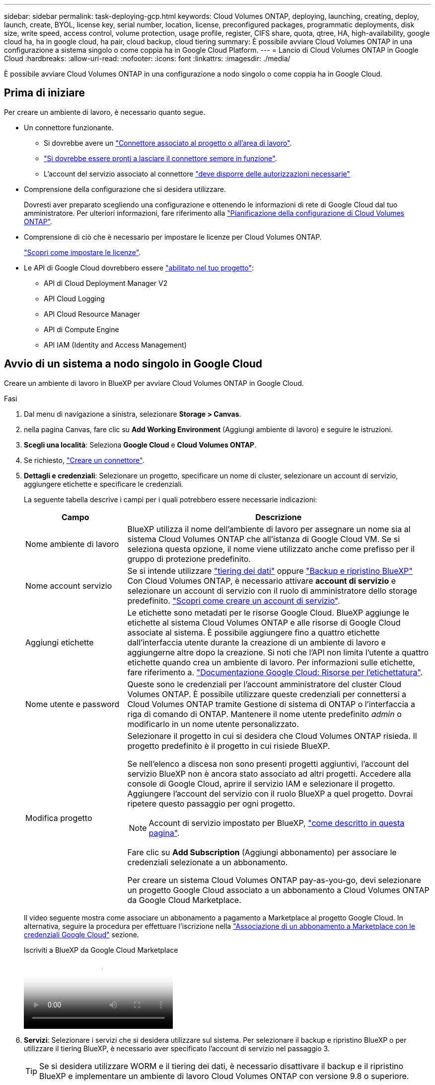 ---
sidebar: sidebar 
permalink: task-deploying-gcp.html 
keywords: Cloud Volumes ONTAP, deploying, launching, creating, deploy, launch, create,  BYOL, license key, serial number, location, license, preconfigured packages, programmatic deployments, disk size, write speed, access control, volume protection, usage profile, register, CIFS share, quota, qtree, HA, high-availability, google cloud ha, ha in google cloud, ha pair, cloud backup, cloud tiering 
summary: È possibile avviare Cloud Volumes ONTAP in una configurazione a sistema singolo o come coppia ha in Google Cloud Platform. 
---
= Lancio di Cloud Volumes ONTAP in Google Cloud
:hardbreaks:
:allow-uri-read: 
:nofooter: 
:icons: font
:linkattrs: 
:imagesdir: ./media/


[role="lead"]
È possibile avviare Cloud Volumes ONTAP in una configurazione a nodo singolo o come coppia ha in Google Cloud.



== Prima di iniziare

Per creare un ambiente di lavoro, è necessario quanto segue.

[[licensing]]
* Un connettore funzionante.
+
** Si dovrebbe avere un https://docs.netapp.com/us-en/bluexp-setup-admin/task-quick-start-connector-google.html["Connettore associato al progetto o all'area di lavoro"^].
** https://docs.netapp.com/us-en/bluexp-setup-admin/concept-connectors.html["Si dovrebbe essere pronti a lasciare il connettore sempre in funzione"^].
** L'account del servizio associato al connettore https://docs.netapp.com/us-en/bluexp-setup-admin/reference-permissions-gcp.html["deve disporre delle autorizzazioni necessarie"^]


* Comprensione della configurazione che si desidera utilizzare.
+
Dovresti aver preparato scegliendo una configurazione e ottenendo le informazioni di rete di Google Cloud dal tuo amministratore. Per ulteriori informazioni, fare riferimento alla link:task-planning-your-config-gcp.html["Pianificazione della configurazione di Cloud Volumes ONTAP"].

* Comprensione di ciò che è necessario per impostare le licenze per Cloud Volumes ONTAP.
+
link:task-set-up-licensing-google.html["Scopri come impostare le licenze"].

* Le API di Google Cloud dovrebbero essere https://cloud.google.com/apis/docs/getting-started#enabling_apis["abilitato nel tuo progetto"^]:
+
** API di Cloud Deployment Manager V2
** API Cloud Logging
** API Cloud Resource Manager
** API di Compute Engine
** API IAM (Identity and Access Management)






== Avvio di un sistema a nodo singolo in Google Cloud

Creare un ambiente di lavoro in BlueXP per avviare Cloud Volumes ONTAP in Google Cloud.

.Fasi
. Dal menu di navigazione a sinistra, selezionare *Storage > Canvas*.
. [[subscribe]]nella pagina Canvas, fare clic su *Add Working Environment* (Aggiungi ambiente di lavoro) e seguire le istruzioni.
. *Scegli una località*: Seleziona *Google Cloud* e *Cloud Volumes ONTAP*.
. Se richiesto, https://docs.netapp.com/us-en/bluexp-setup-admin/task-quick-start-connector-google.html["Creare un connettore"^].
. *Dettagli e credenziali*: Selezionare un progetto, specificare un nome di cluster, selezionare un account di servizio, aggiungere etichette e specificare le credenziali.
+
La seguente tabella descrive i campi per i quali potrebbero essere necessarie indicazioni:

+
[cols="25,75"]
|===
| Campo | Descrizione 


| Nome ambiente di lavoro | BlueXP utilizza il nome dell'ambiente di lavoro per assegnare un nome sia al sistema Cloud Volumes ONTAP che all'istanza di Google Cloud VM. Se si seleziona questa opzione, il nome viene utilizzato anche come prefisso per il gruppo di protezione predefinito. 


| Nome account servizio | Se si intende utilizzare link:concept-data-tiering.html["tiering dei dati"] oppure https://docs.netapp.com/us-en/bluexp-backup-recovery/concept-backup-to-cloud.html["Backup e ripristino BlueXP"^] Con Cloud Volumes ONTAP, è necessario attivare *account di servizio* e selezionare un account di servizio con il ruolo di amministratore dello storage predefinito. link:task-creating-gcp-service-account.html["Scopri come creare un account di servizio"^]. 


| Aggiungi etichette | Le etichette sono metadati per le risorse Google Cloud. BlueXP aggiunge le etichette al sistema Cloud Volumes ONTAP e alle risorse di Google Cloud associate al sistema. È possibile aggiungere fino a quattro etichette dall'interfaccia utente durante la creazione di un ambiente di lavoro e aggiungerne altre dopo la creazione. Si noti che l'API non limita l'utente a quattro etichette quando crea un ambiente di lavoro. Per informazioni sulle etichette, fare riferimento a. https://cloud.google.com/compute/docs/labeling-resources["Documentazione Google Cloud: Risorse per l'etichettatura"^]. 


| Nome utente e password | Queste sono le credenziali per l'account amministratore del cluster Cloud Volumes ONTAP. È possibile utilizzare queste credenziali per connettersi a Cloud Volumes ONTAP tramite Gestione di sistema di ONTAP o l'interfaccia a riga di comando di ONTAP. Mantenere il nome utente predefinito _admin_ o modificarlo in un nome utente personalizzato. 


| Modifica progetto  a| 
Selezionare il progetto in cui si desidera che Cloud Volumes ONTAP risieda. Il progetto predefinito è il progetto in cui risiede BlueXP.

Se nell'elenco a discesa non sono presenti progetti aggiuntivi, l'account del servizio BlueXP non è ancora stato associato ad altri progetti. Accedere alla console di Google Cloud, aprire il servizio IAM e selezionare il progetto. Aggiungere l'account del servizio con il ruolo BlueXP a quel progetto. Dovrai ripetere questo passaggio per ogni progetto.


NOTE: Account di servizio impostato per BlueXP, link:https://docs.netapp.com/us-en/bluexp-setup-admin/task-quick-start-connector-google.html["come descritto in questa pagina"^].

Fare clic su *Add Subscription* (Aggiungi abbonamento) per associare le credenziali selezionate a un abbonamento.

Per creare un sistema Cloud Volumes ONTAP pay-as-you-go, devi selezionare un progetto Google Cloud associato a un abbonamento a Cloud Volumes ONTAP da Google Cloud Marketplace.

|===
+
Il video seguente mostra come associare un abbonamento a pagamento a Marketplace al progetto Google Cloud. In alternativa, seguire la procedura per effettuare l'iscrizione nella https://docs.netapp.com/us-en/bluexp-setup-admin/task-adding-gcp-accounts.html["Associazione di un abbonamento a Marketplace con le credenziali Google Cloud"^] sezione.

+
.Iscriviti a BlueXP da Google Cloud Marketplace
video::373b96de-3691-4d84-b3f3-b05101161638[panopto]
. *Servizi*: Selezionare i servizi che si desidera utilizzare sul sistema. Per selezionare il backup e ripristino BlueXP o per utilizzare il tiering BlueXP, è necessario aver specificato l'account di servizio nel passaggio 3.
+

TIP: Se si desidera utilizzare WORM e il tiering dei dati, è necessario disattivare il backup e il ripristino BlueXP e implementare un ambiente di lavoro Cloud Volumes ONTAP con versione 9.8 o superiore.

. *Posizione e connettività*: Selezionare una posizione, scegliere una policy firewall e confermare la connettività di rete allo storage Google Cloud per il tiering dei dati.
+
La seguente tabella descrive i campi per i quali potrebbero essere necessarie indicazioni:

+
[cols="25,75"]
|===
| Campo | Descrizione 


| Verifica della connettività | Per eseguire il tiering dei dati cold in un bucket di storage cloud Google, la subnet in cui risiede Cloud Volumes ONTAP deve essere configurata per l'accesso privato a Google. Per istruzioni, fare riferimento a. https://cloud.google.com/vpc/docs/configure-private-google-access["Documentazione Google Cloud: Configurazione di Private Google Access"^]. 


| Policy firewall generata  a| 
Se si consente a BlueXP di generare il criterio firewall, è necessario scegliere come consentire il traffico:

** Se si sceglie *Selected VPC only* (solo VPC selezionato), il filtro di origine per il traffico in entrata corrisponde all'intervallo di sottorete del VPC selezionato e all'intervallo di sottorete del VPC in cui si trova il connettore. Questa è l'opzione consigliata.
** Se si sceglie *All VPC*, il filtro di origine per il traffico in entrata corrisponde all'intervallo IP 0.0.0.0/0.




| Utilizza policy firewall esistenti | Se si utilizza un criterio firewall esistente, assicurarsi che includa le regole richieste. Link: https://docs.netapp.com/us-en/bluexp-cloud-volumes-ontap/reference-networking-gcp.html#firewall-rules[Learn About firewall rules for Cloud Volumes ONTAP^]. 
|===
. *Charging Methods and NSS account* (metodi di addebito e account NSS): Specificare l'opzione di addebito che si desidera utilizzare con questo sistema, quindi specificare un account NetApp Support Site.
+
** link:concept-licensing.html["Scopri le opzioni di licenza per Cloud Volumes ONTAP"^].
** link:task-set-up-licensing-google.html["Scopri come impostare le licenze"^].


. *Pacchetti preconfigurati*: Selezionare uno dei pacchetti per implementare rapidamente un sistema Cloud Volumes ONTAP oppure fare clic su *Crea la mia configurazione*.
+
Se si sceglie uno dei pacchetti, è sufficiente specificare un volume e quindi rivedere e approvare la configurazione.

. *Licenza*: Modificare la versione di Cloud Volumes ONTAP in base alle esigenze e selezionare un tipo di computer.
+

NOTE: Se è disponibile una release Release Candidate, General Availability o patch più recente per la versione selezionata, BlueXP aggiorna il sistema a quella versione durante la creazione dell'ambiente di lavoro. Ad esempio, l'aggiornamento si verifica se si seleziona Cloud Volumes ONTAP 9.13.1 e 9.13.1 P4 è disponibile. L'aggiornamento non viene eseguito da una versione all'altra, ad esempio da 9,13 a 9,14.

. *Risorse di storage sottostanti*: Scegliere le impostazioni per l'aggregato iniziale: Un tipo di disco e le dimensioni di ciascun disco.
+
Il tipo di disco è per il volume iniziale. È possibile scegliere un tipo di disco diverso per i volumi successivi.

+
Le dimensioni del disco sono per tutti i dischi nell'aggregato iniziale e per qualsiasi aggregato aggiuntivo creato da BlueXP quando si utilizza l'opzione di provisioning semplice. È possibile creare aggregati che utilizzano una dimensione del disco diversa utilizzando l'opzione di allocazione avanzata.

+
Per informazioni sulla scelta del tipo e delle dimensioni di un disco, fare riferimento alla sezione link:task-planning-your-config-gcp.html#size-your-system-in-gcp["Dimensionare il sistema in Google Cloud"^].

. *Flash cache, velocità di scrittura e WORM*:
+
.. Attivare *Flash cache*, se lo si desidera.
+

NOTE: A partire da Cloud Volumes ONTAP 9.13.1, _Flash cache_ è supportato sui tipi di istanze n2-standard-16, n2-standard-32, n2-standard-48 e n2-standard-64. Non è possibile disattivare Flash cache dopo l'implementazione.

.. Scegliere *normale* o *alta* velocità di scrittura, se lo si desidera.
+
link:concept-write-speed.html["Scopri di più sulla velocità di scrittura"].

+

NOTE: L'opzione *High* write speed (velocità di scrittura elevata) offre un'elevata velocità di scrittura e un'unità MTU (Maximum Transmission Unit) di 8,896 byte. Inoltre, la MTU superiore di 8,896 richiede la selezione di VPC-1, VPC-2 e VPC-3 per l'implementazione. Per ulteriori informazioni su VPC-1, VPC-2 e VPC-3, fare riferimento alla  https://docs.netapp.com/us-en/bluexp-cloud-volumes-ontap/reference-networking-gcp.html#requirements-for-the-connector["Regole per VPC-1, VPC-2 e VPC-3"^].

.. Attivare lo storage WORM (Write Once, Read Many), se lo si desidera.
+
NON è possibile attivare WORM se il tiering dei dati è stato abilitato per Cloud Volumes ONTAP versione 9.7 e precedenti. Il ripristino o il downgrade a Cloud Volumes ONTAP 9.8 viene bloccato dopo l'abilitazione DI WORM e tiering.

+
link:concept-worm.html["Scopri di più sullo storage WORM"^].

.. Se si attiva lo storage WORM, selezionare il periodo di conservazione.


. *Tiering dei dati nella piattaforma cloud di Google*: Scegliere se attivare il tiering dei dati sull'aggregato iniziale, scegliere una classe di storage per i dati a più livelli, quindi selezionare un account di servizio con il ruolo di amministratore dello storage predefinito (richiesto per Cloud Volumes ONTAP 9.7 o versione successiva), Oppure seleziona un account Google Cloud (richiesto per Cloud Volumes ONTAP 9.6).
+
Tenere presente quanto segue:

+
** BlueXP imposta l'account del servizio sull'istanza di Cloud Volumes ONTAP. Questo account di servizio fornisce le autorizzazioni per il tiering dei dati a un bucket di storage Google Cloud. Assicurarsi di aggiungere l'account del servizio Connector come utente dell'account del servizio di tiering, altrimenti non è possibile selezionarlo da BlueXP
** Per informazioni sull'aggiunta di un account Google Cloud, fare riferimento alla sezione  https://docs.netapp.com/us-en/bluexp-setup-admin/task-adding-gcp-accounts.html["Configurazione e aggiunta di account Google Cloud per il tiering dei dati con 9.6"^].
** Quando si crea o si modifica un volume, è possibile scegliere un criterio di tiering del volume specifico.
** Se si disattiva il tiering dei dati, è possibile attivarlo su aggregati successivi, ma è necessario spegnere il sistema e aggiungere un account di servizio dalla console di Google Cloud.
+
link:concept-data-tiering.html["Scopri di più sul tiering dei dati"^].



. *Create Volume* (Crea volume): Inserire i dettagli del nuovo volume o fare clic su *Skip* (Ignora).
+
link:concept-client-protocols.html["Scopri le versioni e i protocolli client supportati"^].

+
Alcuni dei campi di questa pagina sono esplicativi. La seguente tabella descrive i campi per i quali potrebbero essere necessarie indicazioni:

+
[cols="25,75"]
|===
| Campo | Descrizione 


| Dimensione | Le dimensioni massime che è possibile inserire dipendono in gran parte dall'attivazione o meno del thin provisioning, che consente di creare un volume più grande dello storage fisico attualmente disponibile per l'IT. 


| Controllo degli accessi (solo per NFS) | Un criterio di esportazione definisce i client nella subnet che possono accedere al volume. Per impostazione predefinita, BlueXP inserisce un valore che fornisce l'accesso a tutte le istanze della subnet. 


| Permessi e utenti/gruppi (solo per CIFS) | Questi campi consentono di controllare il livello di accesso a una condivisione per utenti e gruppi (detti anche elenchi di controllo degli accessi o ACL). È possibile specificare utenti o gruppi Windows locali o di dominio, utenti o gruppi UNIX. Se si specifica un nome utente Windows di dominio, è necessario includere il dominio dell'utente utilizzando il formato dominio/nome utente. 


| Policy di Snapshot | Una policy di copia Snapshot specifica la frequenza e il numero di copie Snapshot NetApp create automaticamente. Una copia Snapshot di NetApp è un'immagine del file system point-in-time che non ha alcun impatto sulle performance e richiede uno storage minimo. È possibile scegliere il criterio predefinito o nessuno. È possibile scegliere nessuno per i dati transitori, ad esempio tempdb per Microsoft SQL Server. 


| Opzioni avanzate (solo per NFS) | Selezionare una versione NFS per il volume: NFSv3 o NFSv4. 


| Initiator group e IQN (solo per iSCSI) | Le destinazioni di storage iSCSI sono denominate LUN (unità logiche) e vengono presentate agli host come dispositivi a blocchi standard. I gruppi di iniziatori sono tabelle dei nomi dei nodi host iSCSI e controllano quali iniziatori hanno accesso a quali LUN. Le destinazioni iSCSI si collegano alla rete tramite schede di rete Ethernet standard (NIC), schede TOE (TCP offload Engine) con iniziatori software, adattatori di rete convergenti (CNA) o adattatori host busto dedicati (HBA) e sono identificate da nomi qualificati iSCSI (IQN). Quando si crea un volume iSCSI, BlueXP crea automaticamente un LUN. Abbiamo semplificato la creazione di un solo LUN per volume, per cui non è necessario alcun intervento di gestione. Dopo aver creato il volume, link:task-connect-lun.html["Utilizzare IQN per connettersi al LUN dagli host"]. 
|===
+
La seguente immagine mostra la pagina Volume compilata per il protocollo CIFS:

+
image:screenshot_cot_vol.gif["Schermata: Mostra la pagina Volume compilata per un'istanza di Cloud Volumes ONTAP."]

. *CIFS Setup*: Se si sceglie il protocollo CIFS, impostare un server CIFS.
+
[cols="25,75"]
|===
| Campo | Descrizione 


| Indirizzo IP primario e secondario DNS | Gli indirizzi IP dei server DNS che forniscono la risoluzione dei nomi per il server CIFS. I server DNS elencati devono contenere i record di posizione del servizio (SRV) necessari per individuare i server LDAP di Active Directory e i controller di dominio per il dominio a cui il server CIFS si unisce. Se si configura Google Managed Active Directory, per impostazione predefinita è possibile accedere ad utilizzando l'indirizzo IP 169.254.169.254. 


| Dominio Active Directory da unire | L'FQDN del dominio Active Directory (ad) a cui si desidera che il server CIFS si unisca. 


| Credenziali autorizzate per l'accesso al dominio | Il nome e la password di un account Windows con privilegi sufficienti per aggiungere computer all'unità organizzativa (OU) specificata nel dominio ad. 


| Nome NetBIOS del server CIFS | Un nome server CIFS univoco nel dominio ad. 


| Unità organizzativa | L'unità organizzativa all'interno del dominio ad da associare al server CIFS. L'impostazione predefinita è CN=computer. Per configurare Google Managed Microsoft ad come server ad per Cloud Volumes ONTAP, immettere *OU=computer,OU=cloud* in questo campo.https://cloud.google.com/managed-microsoft-ad/docs/manage-active-directory-objects#organizational_units["Documentazione Google Cloud: Unità organizzative in Google Managed Microsoft ad"^] 


| Dominio DNS | Il dominio DNS per la SVM (Storage Virtual Machine) di Cloud Volumes ONTAP. Nella maggior parte dei casi, il dominio è lo stesso del dominio ad. 


| Server NTP | Selezionare *Use Active Directory Domain* (Usa dominio Active Directory) per configurare un server NTP utilizzando il DNS di Active Directory. Se è necessario configurare un server NTP utilizzando un indirizzo diverso, utilizzare l'API. Per https://docs.netapp.com/us-en/bluexp-automation/index.html["Documenti sull'automazione BlueXP"^] ulteriori informazioni, fare riferimento alla . Nota: È possibile configurare un server NTP solo quando si crea un server CIFS. Non è configurabile dopo aver creato il server CIFS. 
|===
. *Profilo di utilizzo, tipo di disco e policy di tiering*: Scegliere se attivare le funzionalità di efficienza dello storage e modificare la policy di tiering dei volumi, se necessario.
+
Per ulteriori informazioni, fare riferimento a link:task-planning-your-config-gcp.html#choose-a-volume-usage-profile["Scegliere un profilo di utilizzo del volume"^] e link:concept-data-tiering.html["Panoramica sul tiering dei dati"^].

. *Review & Approve* (Rivedi e approva): Consente di rivedere e confermare le selezioni.
+
.. Esaminare i dettagli della configurazione.
.. Fare clic su *ulteriori informazioni* per visualizzare i dettagli relativi al supporto e alle risorse Google Cloud che BlueXP acquisterà.
.. Selezionare le caselle di controllo *ho capito...*.
.. Fare clic su *Go*.




.Risultato
BlueXP implementa il sistema Cloud Volumes ONTAP. Puoi tenere traccia dei progressi nella timeline.

In caso di problemi durante l'implementazione del sistema Cloud Volumes ONTAP, esaminare il messaggio di errore. È inoltre possibile selezionare l'ambiente di lavoro e fare clic su *Ricomcreare ambiente*.

Per ulteriore assistenza, visitare il sito Web all'indirizzo https://mysupport.netapp.com/site/products/all/details/cloud-volumes-ontap/guideme-tab["Supporto NetApp Cloud Volumes ONTAP"^].

.Al termine
* Se è stata fornita una condivisione CIFS, assegnare agli utenti o ai gruppi le autorizzazioni per i file e le cartelle e verificare che tali utenti possano accedere alla condivisione e creare un file.
* Per applicare quote ai volumi, utilizzare ONTAP System Manager o la CLI di ONTAP.
+
Le quote consentono di limitare o tenere traccia dello spazio su disco e del numero di file utilizzati da un utente, un gruppo o un qtree.





== Lancio di una coppia ha in Google Cloud

Creare un ambiente di lavoro in BlueXP per avviare Cloud Volumes ONTAP in Google Cloud.

.Fasi
. Dal menu di navigazione a sinistra, selezionare *Storage > Canvas*.
. Nella pagina Canvas, fare clic su *Add Working Environment* (Aggiungi ambiente di lavoro) e seguire le istruzioni.
. *Scegli una località*: Seleziona *Google Cloud* e *Cloud Volumes ONTAP ha*.
. *Dettagli e credenziali*: Selezionare un progetto, specificare un nome di cluster, selezionare un account di servizio, aggiungere etichette e specificare le credenziali.
+
La seguente tabella descrive i campi per i quali potrebbero essere necessarie indicazioni:

+
[cols="25,75"]
|===
| Campo | Descrizione 


| Nome ambiente di lavoro | BlueXP utilizza il nome dell'ambiente di lavoro per assegnare un nome sia al sistema Cloud Volumes ONTAP che all'istanza di Google Cloud VM. Se si seleziona questa opzione, il nome viene utilizzato anche come prefisso per il gruppo di protezione predefinito. 


| Nome account servizio | Se si intende utilizzare link:concept-data-tiering.html["Tiering BlueXP"] oppure https://docs.netapp.com/us-en/bluexp-backup-recovery/concept-backup-to-cloud.html["Backup e ripristino BlueXP"^] Services (servizi), è necessario attivare lo switch *Service account* (account servizio) e selezionare l'account di servizio che ha il ruolo di amministratore dello storage predefinito. 


| Aggiungi etichette | Le etichette sono metadati per le risorse Google Cloud. BlueXP aggiunge le etichette al sistema Cloud Volumes ONTAP e alle risorse di Google Cloud associate al sistema. È possibile aggiungere fino a quattro etichette dall'interfaccia utente durante la creazione di un ambiente di lavoro e aggiungerne altre dopo la creazione. Si noti che l'API non limita l'utente a quattro etichette quando crea un ambiente di lavoro. Per informazioni sulle etichette, fare riferimento a. https://cloud.google.com/compute/docs/labeling-resources["Documentazione Google Cloud: Risorse per l'etichettatura"^]. 


| Nome utente e password | Queste sono le credenziali per l'account amministratore del cluster Cloud Volumes ONTAP. È possibile utilizzare queste credenziali per connettersi a Cloud Volumes ONTAP tramite Gestione di sistema di ONTAP o l'interfaccia a riga di comando di ONTAP. Mantenere il nome utente predefinito _admin_ o modificarlo in un nome utente personalizzato. 


| Modifica progetto  a| 
Selezionare il progetto in cui si desidera che Cloud Volumes ONTAP risieda. Il progetto predefinito è il progetto in cui risiede BlueXP.

Se nell'elenco a discesa non sono presenti progetti aggiuntivi, l'account del servizio BlueXP non è ancora stato associato ad altri progetti. Accedere alla console di Google Cloud, aprire il servizio IAM e selezionare il progetto. Aggiungere l'account del servizio con il ruolo BlueXP a quel progetto. Dovrai ripetere questo passaggio per ogni progetto.


NOTE: Account di servizio impostato per BlueXP, link:https://docs.netapp.com/us-en/bluexp-setup-admin/task-quick-start-connector-google.html["come descritto in questa pagina"^].

Fare clic su *Add Subscription* (Aggiungi abbonamento) per associare le credenziali selezionate a un abbonamento.

Per creare un sistema Cloud Volumes ONTAP pay-as-you-go, devi selezionare un progetto Google Cloud associato a un abbonamento a Cloud Volumes ONTAP da Google Cloud Marketplace.

|===
+
Il video seguente mostra come associare un abbonamento a pagamento a Marketplace al progetto Google Cloud.  In alternativa, seguire la procedura per effettuare l'iscrizione nella https://docs.netapp.com/us-en/bluexp-setup-admin/task-adding-gcp-accounts.html["Associazione di un abbonamento a Marketplace con le credenziali Google Cloud"^] sezione.

+
.Iscriviti a BlueXP da Google Cloud Marketplace
video::373b96de-3691-4d84-b3f3-b05101161638[panopto]
. *Servizi*: Selezionare i servizi che si desidera utilizzare sul sistema. Per selezionare il backup e ripristino BlueXP o per utilizzare BlueXP Tiering, è necessario aver specificato l'account di servizio nel passaggio 3.
+

TIP: Se si desidera utilizzare WORM e il tiering dei dati, è necessario disattivare il backup e il ripristino BlueXP e implementare un ambiente di lavoro Cloud Volumes ONTAP con versione 9.8 o superiore.

. *Ha Deployment Models* (modelli di implementazione ha): Scegliere più zone (consigliato) o una singola zona per la configurazione ha. Quindi selezionare una regione e zone.
+
link:concept-ha-google-cloud.html["Scopri di più sui modelli di implementazione ha"^].

. *Connettività*: Selezionare quattro diversi VPC per la configurazione ha, una subnet in ciascun VPC, quindi scegliere un criterio firewall.
+
link:reference-networking-gcp.html["Scopri di più sui requisiti di rete"^].

+
La seguente tabella descrive i campi per i quali potrebbero essere necessarie indicazioni:

+
[cols="25,75"]
|===
| Campo | Descrizione 


| Policy generata  a| 
Se si consente a BlueXP di generare il criterio firewall, è necessario scegliere come consentire il traffico:

** Se si sceglie *Selected VPC only* (solo VPC selezionato), il filtro di origine per il traffico in entrata corrisponde all'intervallo di sottorete del VPC selezionato e all'intervallo di sottorete del VPC in cui si trova il connettore. Questa è l'opzione consigliata.
** Se si sceglie *All VPC*, il filtro di origine per il traffico in entrata corrisponde all'intervallo IP 0.0.0.0/0.




| USA esistente | Se si utilizza un criterio firewall esistente, assicurarsi che includa le regole richieste. link:reference-networking-gcp.html#firewall-rules["Scopri le regole del firewall per Cloud Volumes ONTAP"^]. 
|===
. *Charging Methods and NSS account* (metodi di addebito e account NSS): Specificare l'opzione di addebito che si desidera utilizzare con questo sistema, quindi specificare un account NetApp Support Site.
+
** link:concept-licensing.html["Scopri le opzioni di licenza per Cloud Volumes ONTAP"^].
** link:task-set-up-licensing-google.html["Scopri come impostare le licenze"^].


. *Pacchetti preconfigurati*: Selezionare uno dei pacchetti per implementare rapidamente un sistema Cloud Volumes ONTAP oppure fare clic su *Crea la mia configurazione*.
+
Se si sceglie uno dei pacchetti, è sufficiente specificare un volume e quindi rivedere e approvare la configurazione.

. *Licenza*: Modificare la versione di Cloud Volumes ONTAP in base alle esigenze e selezionare un tipo di computer.
+

NOTE: Se è disponibile una release Release Candidate, General Availability o patch più recente per la versione selezionata, BlueXP aggiorna il sistema a quella versione durante la creazione dell'ambiente di lavoro. Ad esempio, l'aggiornamento si verifica se si seleziona Cloud Volumes ONTAP 9.13.1 e 9.13.1 P4 è disponibile. L'aggiornamento non viene eseguito da una versione all'altra, ad esempio da 9,13 a 9,14.

. *Risorse di storage sottostanti*: Scegliere le impostazioni per l'aggregato iniziale: Un tipo di disco e le dimensioni di ciascun disco.
+
Il tipo di disco è per il volume iniziale. È possibile scegliere un tipo di disco diverso per i volumi successivi.

+
Le dimensioni del disco sono per tutti i dischi nell'aggregato iniziale e per qualsiasi aggregato aggiuntivo creato da BlueXP quando si utilizza l'opzione di provisioning semplice. È possibile creare aggregati che utilizzano una dimensione del disco diversa utilizzando l'opzione di allocazione avanzata.

+
Per informazioni sulla scelta del tipo e delle dimensioni di un disco, fare riferimento alla sezione link:task-planning-your-config-gcp.html#size-your-system-in-gcp["Dimensionare il sistema in Google Cloud"^].

. *Flash cache, velocità di scrittura e WORM*:
+
.. Attivare *Flash cache*, se lo si desidera.
+

NOTE: A partire da Cloud Volumes ONTAP 9.13.1, _Flash cache_ è supportato sui tipi di istanze n2-standard-16, n2-standard-32, n2-standard-48 e n2-standard-64. Non è possibile disattivare Flash cache dopo l'implementazione.

.. Scegliere *normale* o *alta* velocità di scrittura, se lo si desidera.
+
link:concept-write-speed.html["Scopri di più sulla velocità di scrittura"^].

+

NOTE: L'opzione *High* write speed con i tipi di istanze n2-standard-16, n2-standard-32, n2-standard-48 e n2-standard-64 offre un'elevata velocità di scrittura e un'unità MTU (Maximum Transmission Unit) di 8,896 byte. Inoltre, la MTU superiore di 8,896 richiede la selezione di VPC-1, VPC-2 e VPC-3 per l'implementazione. L'elevata velocità di scrittura e una MTU di 8,896 dipendono dalle funzionalità e non possono essere disabilitate singolarmente all'interno di un'istanza configurata. Per ulteriori informazioni su VPC-1, VPC-2 e VPC-3, fare riferimento alla  https://docs.netapp.com/us-en/bluexp-cloud-volumes-ontap/reference-networking-gcp.html#requirements-for-the-connector["Regole per VPC-1, VPC-2 e VPC-3"^].

.. Attivare lo storage WORM (Write Once, Read Many), se lo si desidera.
+
NON è possibile attivare WORM se il tiering dei dati è stato abilitato per Cloud Volumes ONTAP versione 9.7 e precedenti. Il ripristino o il downgrade a Cloud Volumes ONTAP 9.8 viene bloccato dopo l'abilitazione DI WORM e tiering.

+
link:concept-worm.html["Scopri di più sullo storage WORM"^].

.. Se si attiva lo storage WORM, selezionare il periodo di conservazione.


. *Data Tiering in Google Cloud*: Scegliere se attivare il tiering dei dati sull'aggregato iniziale, scegliere una classe di storage per i dati a più livelli, quindi selezionare un account di servizio con il ruolo predefinito Storage Admin.
+
Tenere presente quanto segue:

+
** BlueXP imposta l'account del servizio sull'istanza di Cloud Volumes ONTAP. Questo account di servizio fornisce le autorizzazioni per il tiering dei dati a un bucket di storage Google Cloud. Assicurarsi di aggiungere l'account del servizio Connector come utente dell'account del servizio di tiering, altrimenti non è possibile selezionarlo da BlueXP.
** Quando si crea o si modifica un volume, è possibile scegliere un criterio di tiering del volume specifico.
** Se si disattiva il tiering dei dati, è possibile attivarlo su aggregati successivi, ma è necessario spegnere il sistema e aggiungere un account di servizio dalla console di Google Cloud.
+
link:concept-data-tiering.html["Scopri di più sul tiering dei dati"^].



. *Create Volume* (Crea volume): Inserire i dettagli del nuovo volume o fare clic su *Skip* (Ignora).
+
link:concept-client-protocols.html["Scopri le versioni e i protocolli client supportati"^].

+
Alcuni dei campi di questa pagina sono esplicativi. La seguente tabella descrive i campi per i quali potrebbero essere necessarie indicazioni:

+
[cols="25,75"]
|===
| Campo | Descrizione 


| Dimensione | Le dimensioni massime che è possibile inserire dipendono in gran parte dall'attivazione o meno del thin provisioning, che consente di creare un volume più grande dello storage fisico attualmente disponibile per l'IT. 


| Controllo degli accessi (solo per NFS) | Un criterio di esportazione definisce i client nella subnet che possono accedere al volume. Per impostazione predefinita, BlueXP inserisce un valore che fornisce l'accesso a tutte le istanze della subnet. 


| Permessi e utenti/gruppi (solo per CIFS) | Questi campi consentono di controllare il livello di accesso a una condivisione per utenti e gruppi (detti anche elenchi di controllo degli accessi o ACL). È possibile specificare utenti o gruppi Windows locali o di dominio, utenti o gruppi UNIX. Se si specifica un nome utente Windows di dominio, è necessario includere il dominio dell'utente utilizzando il formato dominio/nome utente. 


| Policy di Snapshot | Una policy di copia Snapshot specifica la frequenza e il numero di copie Snapshot NetApp create automaticamente. Una copia Snapshot di NetApp è un'immagine del file system point-in-time che non ha alcun impatto sulle performance e richiede uno storage minimo. È possibile scegliere il criterio predefinito o nessuno. È possibile scegliere nessuno per i dati transitori, ad esempio tempdb per Microsoft SQL Server. 


| Opzioni avanzate (solo per NFS) | Selezionare una versione NFS per il volume: NFSv3 o NFSv4. 


| Initiator group e IQN (solo per iSCSI) | Le destinazioni di storage iSCSI sono denominate LUN (unità logiche) e vengono presentate agli host come dispositivi a blocchi standard. I gruppi di iniziatori sono tabelle dei nomi dei nodi host iSCSI e controllano quali iniziatori hanno accesso a quali LUN. Le destinazioni iSCSI si collegano alla rete tramite schede di rete Ethernet standard (NIC), schede TOE (TCP offload Engine) con iniziatori software, adattatori di rete convergenti (CNA) o adattatori host busto dedicati (HBA) e sono identificate da nomi qualificati iSCSI (IQN). Quando si crea un volume iSCSI, BlueXP crea automaticamente un LUN. Abbiamo semplificato la creazione di un solo LUN per volume, per cui non è necessario alcun intervento di gestione. Dopo aver creato il volume, link:task-connect-lun.html["Utilizzare IQN per connettersi al LUN dagli host"]. 
|===
+
La seguente immagine mostra la pagina Volume compilata per il protocollo CIFS:

+
image:screenshot_cot_vol.gif["Schermata: Mostra la pagina Volume compilata per un'istanza di Cloud Volumes ONTAP."]

. *CIFS Setup*: Se si sceglie il protocollo CIFS, impostare un server CIFS.
+
[cols="25,75"]
|===
| Campo | Descrizione 


| Indirizzo IP primario e secondario DNS | Gli indirizzi IP dei server DNS che forniscono la risoluzione dei nomi per il server CIFS. I server DNS elencati devono contenere i record di posizione del servizio (SRV) necessari per individuare i server LDAP di Active Directory e i controller di dominio per il dominio a cui il server CIFS si unisce. Se si configura Google Managed Active Directory, per impostazione predefinita è possibile accedere ad utilizzando l'indirizzo IP 169.254.169.254. 


| Dominio Active Directory da unire | L'FQDN del dominio Active Directory (ad) a cui si desidera che il server CIFS si unisca. 


| Credenziali autorizzate per l'accesso al dominio | Il nome e la password di un account Windows con privilegi sufficienti per aggiungere computer all'unità organizzativa (OU) specificata nel dominio ad. 


| Nome NetBIOS del server CIFS | Un nome server CIFS univoco nel dominio ad. 


| Unità organizzativa | L'unità organizzativa all'interno del dominio ad da associare al server CIFS. L'impostazione predefinita è CN=computer. Per configurare Google Managed Microsoft ad come server ad per Cloud Volumes ONTAP, immettere *OU=computer,OU=cloud* in questo campo.https://cloud.google.com/managed-microsoft-ad/docs/manage-active-directory-objects#organizational_units["Documentazione Google Cloud: Unità organizzative in Google Managed Microsoft ad"^] 


| Dominio DNS | Il dominio DNS per la SVM (Storage Virtual Machine) di Cloud Volumes ONTAP. Nella maggior parte dei casi, il dominio è lo stesso del dominio ad. 


| Server NTP | Selezionare *Use Active Directory Domain* (Usa dominio Active Directory) per configurare un server NTP utilizzando il DNS di Active Directory. Se è necessario configurare un server NTP utilizzando un indirizzo diverso, utilizzare l'API. Per ulteriori informazioni, fare riferimento alla https://docs.netapp.com/us-en/bluexp-automation/index.html["Documenti sull'automazione BlueXP"^] . Nota: È possibile configurare un server NTP solo quando si crea un server CIFS. Non è configurabile dopo aver creato il server CIFS. 
|===
. *Profilo di utilizzo, tipo di disco e policy di tiering*: Scegliere se attivare le funzionalità di efficienza dello storage e modificare la policy di tiering dei volumi, se necessario.
+
Per ulteriori informazioni, fare riferimento a link:task-planning-your-config-gcp.html#choose-a-volume-usage-profile["Scegliere un profilo di utilizzo del volume"^], , link:concept-data-tiering.html["Panoramica sul tiering dei dati"^]e. https://kb.netapp.com/Cloud/Cloud_Volumes_ONTAP/What_Inline_Storage_Efficiency_features_are_supported_with_CVO#["KB: Quali funzionalità di efficienza dello storage inline sono supportate in CVO?"^]

. *Review & Approve* (Rivedi e approva): Consente di rivedere e confermare le selezioni.
+
.. Esaminare i dettagli della configurazione.
.. Fare clic su *ulteriori informazioni* per visualizzare i dettagli relativi al supporto e alle risorse Google Cloud che BlueXP acquisterà.
.. Selezionare le caselle di controllo *ho capito...*.
.. Fare clic su *Go*.




.Risultato
BlueXP implementa il sistema Cloud Volumes ONTAP. Puoi tenere traccia dei progressi nella timeline.

In caso di problemi durante l'implementazione del sistema Cloud Volumes ONTAP, esaminare il messaggio di errore. È inoltre possibile selezionare l'ambiente di lavoro e fare clic su *Ricomcreare ambiente*.

Per ulteriore assistenza, visitare il sito Web all'indirizzo https://mysupport.netapp.com/site/products/all/details/cloud-volumes-ontap/guideme-tab["Supporto NetApp Cloud Volumes ONTAP"^].

.Al termine
* Se è stata fornita una condivisione CIFS, assegnare agli utenti o ai gruppi le autorizzazioni per i file e le cartelle e verificare che tali utenti possano accedere alla condivisione e creare un file.
* Per applicare quote ai volumi, utilizzare ONTAP System Manager o la CLI di ONTAP.
+
Le quote consentono di limitare o tenere traccia dello spazio su disco e del numero di file utilizzati da un utente, un gruppo o un qtree.


